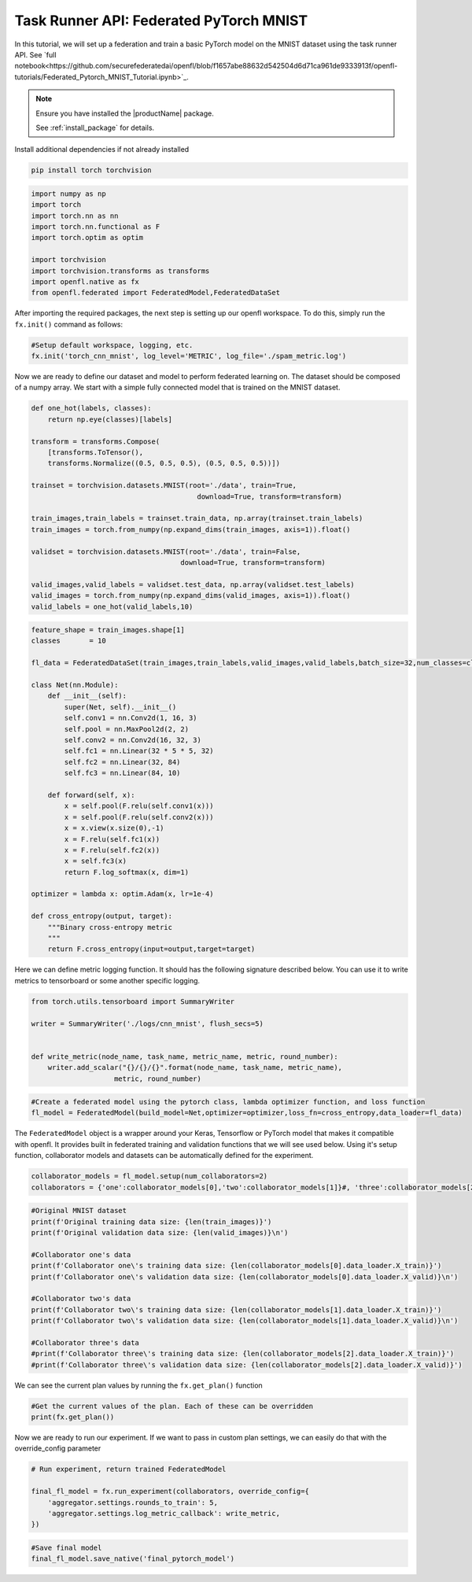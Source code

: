 .. # Copyright (C) 2020-2023 Intel Corporation
.. # SPDX-License-Identifier: Apache-2.0

.. _taskrunner_pytorch_mnist:

=====================
Task Runner API: Federated PyTorch MNIST
=====================

In this tutorial, we will set up a federation and train a basic PyTorch model on the MNIST dataset using the task runner API.
See `full notebook<https://github.com/securefederatedai/openfl/blob/f1657abe88632d542504d6d71ca961de9333913f/openfl-tutorials/Federated_Pytorch_MNIST_Tutorial.ipynb>`_.

.. note::

    Ensure you have installed the |productName| package.

    See :ref:`install_package` for details.


Install additional dependencies if not already installed

.. code-block:: console

    pip install torch torchvision

.. code-block:: python

    import numpy as np
    import torch
    import torch.nn as nn
    import torch.nn.functional as F
    import torch.optim as optim

    import torchvision
    import torchvision.transforms as transforms
    import openfl.native as fx
    from openfl.federated import FederatedModel,FederatedDataSet

After importing the required packages, the next step is setting up our openfl workspace. 
To do this, simply run the ``fx.init()`` command as follows:

.. code-block:: python

    #Setup default workspace, logging, etc.
    fx.init('torch_cnn_mnist', log_level='METRIC', log_file='./spam_metric.log')

Now we are ready to define our dataset and model to perform federated learning on. 
The dataset should be composed of a numpy array. We start with a simple fully connected model that is trained on the MNIST dataset.

.. code-block:: python

    def one_hot(labels, classes):
        return np.eye(classes)[labels]

    transform = transforms.Compose(
        [transforms.ToTensor(),
        transforms.Normalize((0.5, 0.5, 0.5), (0.5, 0.5, 0.5))])

    trainset = torchvision.datasets.MNIST(root='./data', train=True,
                                            download=True, transform=transform)

    train_images,train_labels = trainset.train_data, np.array(trainset.train_labels)
    train_images = torch.from_numpy(np.expand_dims(train_images, axis=1)).float()

    validset = torchvision.datasets.MNIST(root='./data', train=False,
                                        download=True, transform=transform)

    valid_images,valid_labels = validset.test_data, np.array(validset.test_labels)
    valid_images = torch.from_numpy(np.expand_dims(valid_images, axis=1)).float()
    valid_labels = one_hot(valid_labels,10)

.. code-block:: python

    feature_shape = train_images.shape[1]
    classes       = 10

    fl_data = FederatedDataSet(train_images,train_labels,valid_images,valid_labels,batch_size=32,num_classes=classes)

    class Net(nn.Module):
        def __init__(self):
            super(Net, self).__init__()
            self.conv1 = nn.Conv2d(1, 16, 3)
            self.pool = nn.MaxPool2d(2, 2)
            self.conv2 = nn.Conv2d(16, 32, 3)
            self.fc1 = nn.Linear(32 * 5 * 5, 32)
            self.fc2 = nn.Linear(32, 84)
            self.fc3 = nn.Linear(84, 10)

        def forward(self, x):
            x = self.pool(F.relu(self.conv1(x)))
            x = self.pool(F.relu(self.conv2(x)))
            x = x.view(x.size(0),-1)
            x = F.relu(self.fc1(x))
            x = F.relu(self.fc2(x))
            x = self.fc3(x)
            return F.log_softmax(x, dim=1)
        
    optimizer = lambda x: optim.Adam(x, lr=1e-4)

    def cross_entropy(output, target):
        """Binary cross-entropy metric
        """
        return F.cross_entropy(input=output,target=target)


Here we can define metric logging function. It should has the following signature described below. You can use it to write metrics to tensorboard or some another specific logging.

.. code-block:: python

    from torch.utils.tensorboard import SummaryWriter

    writer = SummaryWriter('./logs/cnn_mnist', flush_secs=5)


    def write_metric(node_name, task_name, metric_name, metric, round_number):
        writer.add_scalar("{}/{}/{}".format(node_name, task_name, metric_name),
                        metric, round_number)

.. code-block:: python

    #Create a federated model using the pytorch class, lambda optimizer function, and loss function
    fl_model = FederatedModel(build_model=Net,optimizer=optimizer,loss_fn=cross_entropy,data_loader=fl_data)

The ``FederatedModel`` object is a wrapper around your Keras, Tensorflow or PyTorch model that makes it compatible with openfl. 
It provides built in federated training and validation functions that we will see used below. 
Using it's setup function, collaborator models and datasets can be automatically defined for the experiment.

.. code-block:: python 

    collaborator_models = fl_model.setup(num_collaborators=2)
    collaborators = {'one':collaborator_models[0],'two':collaborator_models[1]}#, 'three':collaborator_models[2]}

.. code-block:: python 

    #Original MNIST dataset
    print(f'Original training data size: {len(train_images)}')
    print(f'Original validation data size: {len(valid_images)}\n')

    #Collaborator one's data
    print(f'Collaborator one\'s training data size: {len(collaborator_models[0].data_loader.X_train)}')
    print(f'Collaborator one\'s validation data size: {len(collaborator_models[0].data_loader.X_valid)}\n')

    #Collaborator two's data
    print(f'Collaborator two\'s training data size: {len(collaborator_models[1].data_loader.X_train)}')
    print(f'Collaborator two\'s validation data size: {len(collaborator_models[1].data_loader.X_valid)}\n')

    #Collaborator three's data
    #print(f'Collaborator three\'s training data size: {len(collaborator_models[2].data_loader.X_train)}')
    #print(f'Collaborator three\'s validation data size: {len(collaborator_models[2].data_loader.X_valid)}')

We can see the current plan values by running the ``fx.get_plan()`` function

.. code-block:: python 

    #Get the current values of the plan. Each of these can be overridden
    print(fx.get_plan())

Now we are ready to run our experiment. 
If we want to pass in custom plan settings, we can easily do that with the override_config parameter

.. code-block:: python 

    # Run experiment, return trained FederatedModel

    final_fl_model = fx.run_experiment(collaborators, override_config={
        'aggregator.settings.rounds_to_train': 5,
        'aggregator.settings.log_metric_callback': write_metric,
    })

.. code-block:: python 

    #Save final model
    final_fl_model.save_native('final_pytorch_model')